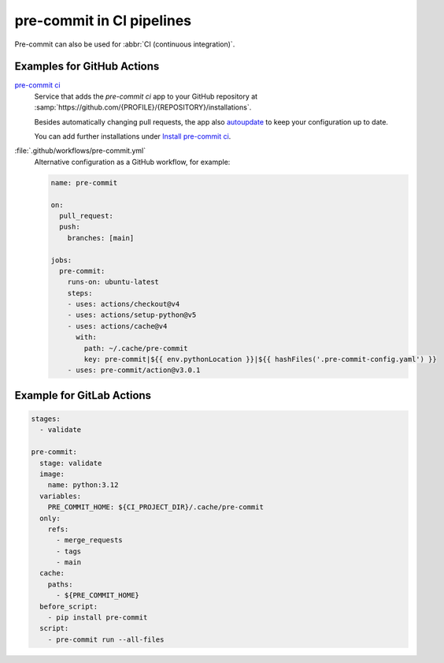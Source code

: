 .. SPDX-FileCopyrightText: 2020 Veit Schiele
..
.. SPDX-License-Identifier: BSD-3-Clause

pre-commit in CI pipelines
==========================

Pre-commit can also be used for :abbr:`CI (continuous integration)`.

.. _gh-action-pre-commit-example:

Examples for GitHub Actions
---------------------------

`pre-commit ci <https://pre-commit.ci>`_
    Service that adds the *pre-commit ci* app to your GitHub repository at
    :samp:`https://github.com/{PROFILE}/{REPOSITORY}/installations`.

    Besides automatically changing pull requests, the app also `autoupdate
    <https://pre-commit.com/#pre-commit-autoupdate>`_ to keep your configuration
    up to date.

    You can add further installations under `Install pre-commit ci
    <https://github.com/login?integration=pre-commit-ci&return_to=%2Fapps%2Fpre-commit-ci%2Finstallations%2Fnew>`_.

:file:`.github/workflows/pre-commit.yml`
    Alternative configuration as a GitHub workflow, for example:

    .. code-block:: yaml

        name: pre-commit

        on:
          pull_request:
          push:
            branches: [main]

        jobs:
          pre-commit:
            runs-on: ubuntu-latest
            steps:
            - uses: actions/checkout@v4
            - uses: actions/setup-python@v5
            - uses: actions/cache@v4
              with:
                path: ~/.cache/pre-commit
                key: pre-commit|${{ env.pythonLocation }}|${{ hashFiles('.pre-commit-config.yaml') }}
            - uses: pre-commit/action@v3.0.1

    .. seealso::

        * `pre-commit/action <https://github.com/pre-commit/action>`_

.. _pre-commit-in-gitlab-ci:

Example for GitLab Actions
--------------------------

.. code-block:: yaml

    stages:
      - validate

    pre-commit:
      stage: validate
      image:
        name: python:3.12
      variables:
        PRE_COMMIT_HOME: ${CI_PROJECT_DIR}/.cache/pre-commit
      only:
        refs:
          - merge_requests
          - tags
          - main
      cache:
        paths:
          - ${PRE_COMMIT_HOME}
      before_script:
        - pip install pre-commit
      script:
        - pre-commit run --all-files

.. seealso::

    For more information on fine-tuning caching, see `Good caching practices
    <https://docs.gitlab.com/ee/ci/caching/#good-caching-practices>`_.
